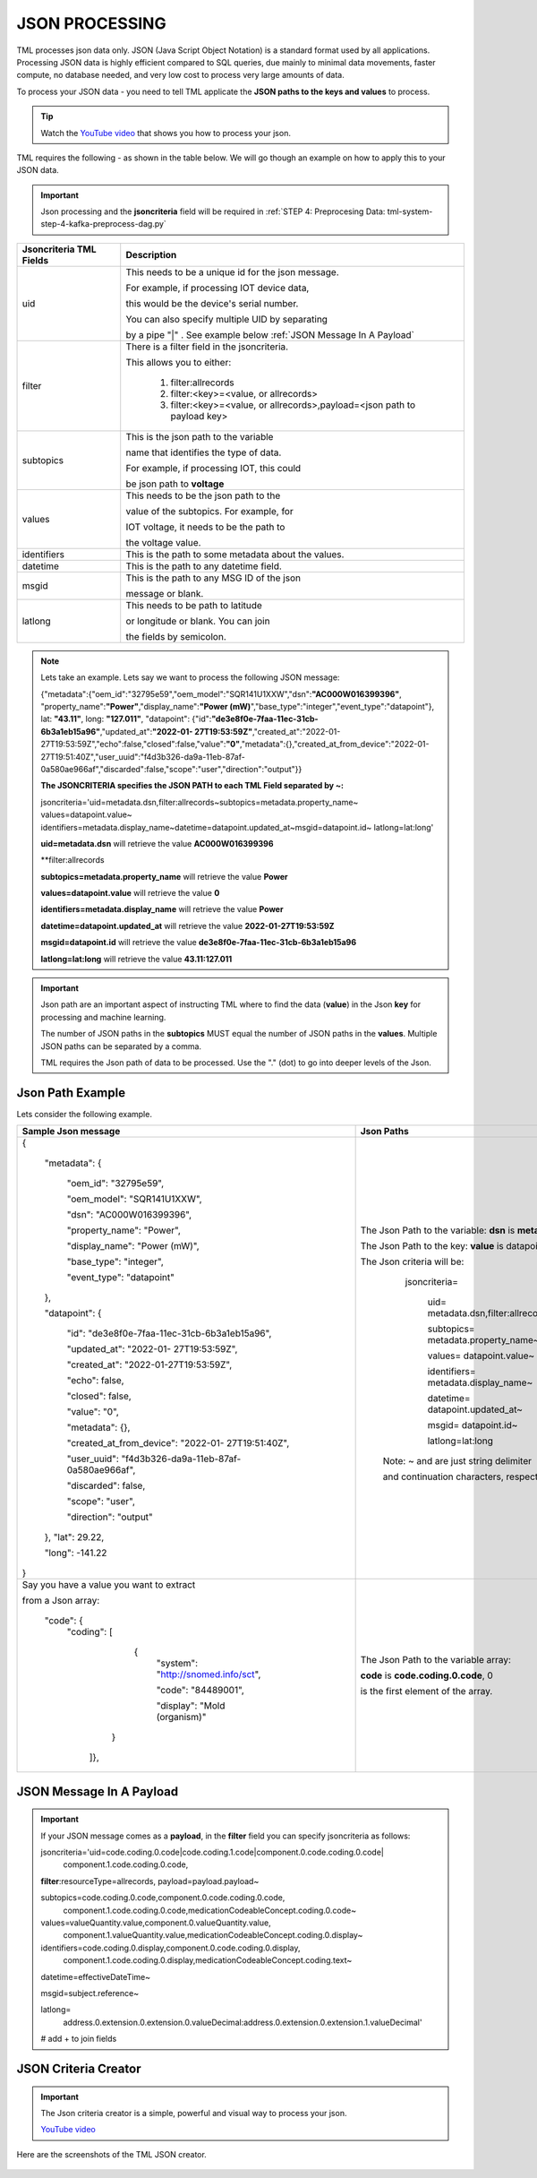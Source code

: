 JSON PROCESSING 
=================

TML processes json data only.  JSON (Java Script Object Notation) is a standard format used by all applications.  Processing JSON data is highly efficient compared to SQL queries, due mainly to minimal data movements, faster compute, no database needed, and very low cost to process very large amounts of data.

To process your JSON data - you need to tell TML applicate the **JSON paths to the keys and values** to process.

.. tip::
   Watch the `YouTube video <https://www.youtube.com/watch?v=3s5-7tiE1-s>`_ that shows you how to process your json.

TML requires the following - as shown in the table below. We will go though an example on how to apply this to your JSON data.

.. important::

   Json processing and the **jsoncriteria** field will be required in :ref:`STEP 4: Preprocesing Data: tml-system-step-4-kafka-preprocess-dag.py` 

.. list-table::

   * - **Jsoncriteria TML Fields**
     - **Description**
   * - uid
     - This needs to be a unique id for the json message.  

       For example, if processing IOT device data, 

       this would be the device's serial number. 

       You can also specify multiple UID by separating 

       by a pipe "|" . See example below :ref:`JSON Message In A Payload`
   * - filter
     - There is a filter field in the jsoncriteria.  

       This allows you to either:

	1. filter:allrecords

        2. filter:<key>=<value, or allrecords>

        3. filter:<key>=<value, or allrecords>,payload=<json path to payload key>
   * - subtopics
     - This is the json path to the variable 

       name that identifies the type of data.  

       For example, if processing IOT, this could 

       be json path to **voltage**
   * - values
     - This needs to be the json path to the 

       value of the subtopics.  For example, for 

       IOT voltage, it needs to be the path to 

       the voltage value.
   * - identifiers
     - This is the path to some metadata about the values.
   * - datetime
     - This is the path to any datetime field.
   * - msgid
     - This is the path to any MSG ID of the json 

       message or blank.
   * - latlong
     - This needs to be path to latitude 

       or longitude or blank.  You can join 

       the fields by semicolon.

.. note::
   Lets take an example.  Lets say we want to process the following JSON message:

   {"metadata":{"oem_id":"32795e59","oem_model":"SQR141U1XXW","dsn":**"AC000W016399396"**, "property_name":**"Power"**,"display_name":**"Power
   (mW)**","base_type":"integer","event_type":"datapoint"}, lat: **"43.11"**, long: **"127.011"**, "datapoint": {"id":**"de3e8f0e-7faa-11ec-31cb- 
   6b3a1eb15a96"**,"updated_at":**"2022-01- 
   27T19:53:59Z"**,"created_at":"2022-01-27T19:53:59Z","echo":false,"closed":false,"value":**"0"**,"metadata":{},"created_at_from_device":"2022-01- 
   27T19:51:40Z","user_uuid":"f4d3b326-da9a-11eb-87af-0a580ae966af","discarded":false,"scope":"user","direction":"output"}}  

   **The JSONCRITERIA specifies the JSON PATH to each TML Field separated by ~:**

   jsoncriteria='uid=metadata.dsn,filter:allrecords~subtopics=metadata.property_name~ values=datapoint.value~ 
   identifiers=metadata.display_name~datetime=datapoint.updated_at~msgid=datapoint.id~ latlong=lat:long'

   **uid=metadata.dsn** will retrieve the value **AC000W016399396**

   **filter:allrecords

   **subtopics=metadata.property_name** will retrieve the value **Power**

   **values=datapoint.value** will retrieve the value **0**

   **identifiers=metadata.display_name** will retrieve the value **Power**

   **datetime=datapoint.updated_at** will retrieve the value **2022-01-27T19:53:59Z**

   **msgid=datapoint.id** will retrieve the value **de3e8f0e-7faa-11ec-31cb-6b3a1eb15a96**

   **latlong=lat:long** will retrieve the value **43.11:127.011**

.. important::
   Json path are an important aspect of instructing TML where to find the data (**value**) in the Json **key** for processing and machine learning.

   The number of JSON paths in the **subtopics** MUST equal the number of JSON paths in the **values**.  Multiple JSON paths can be separated by a comma.

   TML requires the Json path of data to be processed.  Use the "." (dot) to go into deeper levels of the Json.

Json Path Example
---------------------

Lets consider the following example.

.. list-table::

   * - **Sample Json message**
     - **Json Paths**
   * - {

	"metadata": {

		"oem_id": "32795e59",

		"oem_model": "SQR141U1XXW",

                "dsn": "AC000W016399396",
		
                "property_name": "Power",
		
                "display_name": "Power (mW)",
		
                "base_type": "integer",
		
                "event_type": "datapoint"
	},

	"datapoint": {

		"id": "de3e8f0e-7faa-11ec-31cb-6b3a1eb15a96",

		"updated_at": "2022-01- 27T19:53:59Z",

                "created_at": "2022-01-27T19:53:59Z",

                "echo": false,

                "closed": false,

                "value": "0",
		
                "metadata": {},
		
                "created_at_from_device": "2022-01- 27T19:51:40Z",
		
                "user_uuid": "f4d3b326-da9a-11eb-87af-0a580ae966af",
		
                "discarded": false,
		
                "scope": "user",
		
                "direction": "output"
	},
	"lat": 29.22,
    
	"long": -141.22
       }

     - The Json Path to the variable: **dsn** is **metadata.dsn**

       The Json Path to the key: **value** is datapoint.value

       The Json criteria will be:

         jsoncriteria=

            uid= metadata.dsn,filter:allrecords~\  

            subtopics= metadata.property_name~\  

            values= datapoint.value~\   

            identifiers= metadata.display_name~\  

            datetime= datapoint.updated_at~\  

            msgid= datapoint.id~\   

            latlong=lat:long  

        Note: ~ and \ are just string delimiter 

        and continuation characters, respectively.

   * - Say you have a value you want to extract 

       from a Json array: 

       	"code": {
      		"coding": [

			      {
				      "system": "http://snomed.info/sct",

				      "code": "84489001",

				      "display": "Mold (organism)"
			     }

		     ]},

     - The Json Path to the variable array: 

       **code** is **code.coding.0.code**, 0 

       is the first element of the array.

JSON Message In A Payload
-----------

.. important::

   If your JSON message comes as a **payload**, in the **filter** field you can specify jsoncriteria as follows:

   jsoncriteria='uid=code.coding.0.code|code.coding.1.code|component.0.code.coding.0.code|
              component.1.code.coding.0.code, 
   
   **filter**:resourceType=allrecords, payload=payload.payload~\
   
   subtopics=code.coding.0.code,component.0.code.coding.0.code,
     component.1.code.coding.0.code,medicationCodeableConcept.coding.0.code~\
   
   values=valueQuantity.value,component.0.valueQuantity.value,
    component.1.valueQuantity.value,medicationCodeableConcept.coding.0.display~\
   
   identifiers=code.coding.0.display,component.0.code.coding.0.display,
    component.1.code.coding.0.display,medicationCodeableConcept.coding.text~\
   
   datetime=effectiveDateTime~\
   
   msgid=subject.reference~\
   
   latlong=
    address.0.extension.0.extension.0.valueDecimal:address.0.extension.0.extension.1.valueDecimal' 

   # add + to join fields

JSON Criteria Creator
----------------------

.. important::
   The Json criteria creator is a simple, powerful and visual way to process your json.

   `YouTube video <https://www.youtube.com/watch?v=3s5-7tiE1-s>`_

Here are the screenshots of the TML JSON creator.

.. figure:: json1.png
   :scale: 50%

.. figure:: json2.png
   :scale: 50%

.. figure:: json3.png
   :scale: 50%

.. figure:: json4.png
   :scale: 50%

.. figure:: json5.png
   :scale: 50%

.. figure:: json7.png
   :scale: 50%

.. figure:: json8.png
   :scale: 50%

.. figure:: json9.png
   :scale: 50%

.. figure:: json10.png
   :scale: 50%

.. figure:: json11.png
   :scale: 50%

.. figure:: json12.png
   :scale: 50%

.. figure:: json13.png
   :scale: 50%

.. figure:: json14.png
   :scale: 50%


